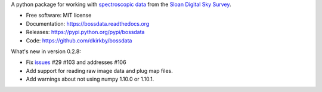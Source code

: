 A python package for working with `spectroscopic data <http://www.sdss.org/dr12/spectro/spectro_basics/>`_ from the `Sloan Digital Sky Survey <http://www.sdss.org>`_.

* Free software: MIT license
* Documentation: https://bossdata.readthedocs.org
* Releases: https://pypi.python.org/pypi/bossdata
* Code: https://github.com/dkirkby/bossdata

What's new in version 0.2.8:

* Fix `issues <https://github.com/dkirkby/bossdata/issues>`__ #29 #103 and addresses #106
* Add support for reading raw image data and plug map files.
* Add warnings about not using numpy 1.10.0 or 1.10.1.
